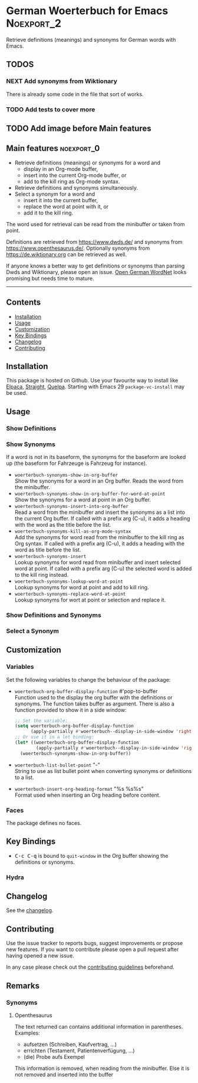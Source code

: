 #+STARTUP: content

* German Woerterbuch for Emacs                                   :Noexport_2:

[[https://www.gnu.org/licenses/gpl-3.0][https://img.shields.io/badge/License-GPL%20v3-blue.svg]] [[https://github.com/hubisan/woerterbuch/actions/workflows/tests.yml][https://github.com/hubisan/woerterbuch/actions/workflows/tests.yml/badge.svg]]

Retrieve definitions (meanings) and synonyms for German words with Emacs.

** TODOS

*** NEXT Add synonyms from Wiktionary
There is already some code in the file that sort of works.

*** TODO Add tests to cover more

** TODO Add image before Main features

** Main features                                                :noexport_0:

    - Retrieve definitions (meanings) or synonyms for a word and
      - display in an Org-mode buffer,
      - insert into the current Org-mode buffer, or
      - add to the kill ring as Org-mode syntax.
    - Retrieve definitions and synonyms simultaneously.
    - Select a synonym for a word and
      - insert it into the current buffer,
      - replace the word at point with it, or
      - add it to the kill ring.

The word used for retrieval can be read from the minibuffer or taken from point.

Definitions are retrieved from [[https://www.dwds.de/]] and synonyms from [[https://www.openthesaurus.de/]]. Optionally synonyms from https://de.wiktionary.org can be retrieved as well.

If anyone knows a better way to get definitions or synonyms than parsing Dwds and Wiktionary, please open an issue. [[https://github.com/hdaSprachtechnologie/odenet][Open German WordNet]] looks promising but needs time to mature.

-----

** Contents

- [[#installation][Installation]]
- [[#usage][Usage]]
- [[#customization][Customization]]
- [[#key-bindings][Key Bindings]]
- [[#changelog][Changelog]]
- [[#contributing][Contributing]]

** Installation
:PROPERTIES:
:CUSTOM_ID: installation
:END:

# Describe how to install this package.

This package is hosted on Github. Use your favourite way to install like [[https://github.com/progfolio/elpaca][Elpaca]], [[https://github.com/radian-software/straight.el][Straight]], [[https://github.com/quelpa/quelpa][Quelpa]]. Starting with Emacs 29 ~package-vc-install~ may be used.

** Usage
:PROPERTIES:
:CUSTOM_ID: usage
:END:

*** Show Definitions

*** Show Synonyms

If a word is not in its baseform, the synonyms for the baseform are looked up (the baseform for Fahrzeuge is Fahrzeug for instance).

- ~woerterbuch-synonyms-show-in-org-buffer~ \\
  Show the synonyms for a word in an Org buffer. Reads the word from the minibuffer.
- ~woerterbuch-synonyms-show-in-org-buffer-for-word-at-point~ \\
  Show the synonyms for a word at point in an Org buffer.
- ~woerterbuch-synonyms-insert-into-org-buffer~ \\
  Read a word from the minibuffer and insert the synonyms as a list into the current Org buffer. If called with a prefix arg (C-u), it adds a heading with the word as the title before the list.
- ~woerterbuch-synonyms-kill-as-org-mode-syntax~ \\
  Add the synonyms for word read from the minibuffer to the kill ring as Org syntax. If called with a prefix arg (C-u), it adds a heading with the word as title before the list.
- ~woerterbuch-synonyms-insert~ \\
  Lookup synonyms for word read from minibuffer and insert selected word at point. If called with a prefix arg (C-u) the selected word is added to the kill ring instead.
- ~woerterbuch-synonyms-lookup-word-at-point~ \\
  Lookup synonyms for word at point and add to kill ring. 
- ~woerterbuch-synonyms-replace-word-at-point~ \\
  Lookup synonyms for wort at point or selection and replace it. 
  
*** Show Definitions and Synonyms

*** Select a Synonym 

** Customization
:PROPERTIES:
:CUSTOM_ID: customization
:END:

*** Variables

Set the following variables to change the behaviour of the package:

- ~woerterbuch-org-buffer-display-function~  #'pop-to-buffer \\
  Function used to the display the org buffer with the definitions or synonyms. The function takes buffer as argument. There is also a function provided to show it in a side window: 
  #+BEGIN_SRC emacs-lisp
    ;; Set the variable:
    (setq woerterbuch-org-buffer-display-function
          (apply-partially #'woerterbuch--display-in-side-window 'right nil nil))
    ;; Or use it in a let binding:
    (let* ((woerterbuch-org-buffer-display-function
            (apply-partially #'woerterbuch--display-in-side-window 'right nil nil)))
      (woerterbuch-synonyms-show-in-org-buffer))
  #+END_SRC
- ~woerterbuch-list-bullet-point~  "-" \\
  String to use as list bullet point when converting synonyms or definitions to a list.
- ~woerterbuch-insert-org-heading-format~  "%s %s\n\n%s" \\
  Format used when inserting an Org heading before content.

*** Faces

The package defines no faces.

** Key Bindings
:PROPERTIES:
:CUSTOM_ID: key-bindings
:END:

- @@html:<kbd>@@C-c C-q@@html:</kbd>@@ is bound to ~quit-window~ in the Org buffer showing the definitions or synonyms.

*** Hydra

# Example of a hydra definition.
# TODO show code to define a hydra.

** Changelog
:PROPERTIES:
:CUSTOM_ID: changelog
:END:

See the [[./CHANGELOG.org][changelog]].

** Contributing
:PROPERTIES:
:CUSTOM_ID: contributing
:END:

Use the issue tracker to reports bugs, suggest improvements or propose new features. If you want to contribute please open a pull request after having opened a new issue.

In any case please check out the [[./CONTRIBUTING.org::*Contributing][contributing guidelines]] beforehand.

** Remarks

*** Synonyms

**** Openthesaurus

The text returned can contains additional information in parentheses. Examples:

- aufsetzen (Schreiben, Kaufvertrag, ...)
- errichten (Testament, Patientenverfügung, ...)
- (die) Probe aufs Exempel

This information is removed, when reading from the minibuffer. Else it is not removed and inserted into the buffer
